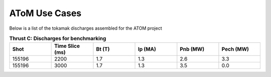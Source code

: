 ..  _usecase:

AToM Use Cases
==============

Below is a list of the tokamak discharges assembled for the ATOM project

.. csv-table:: **Thrust C: Discharges for benchmarking**
   :header: "**Shot**", "**Time Slice (ms)**","**Bt (T)**","**Ip (MA)**","**Pnb (MW)**","**Pech (MW)**"
   :widths: 10,10,10,10,10,10

   155196,2200,1.7,1.3,2.6,3.3
   155196,3000,1.7,1.3,3.5,0.0


